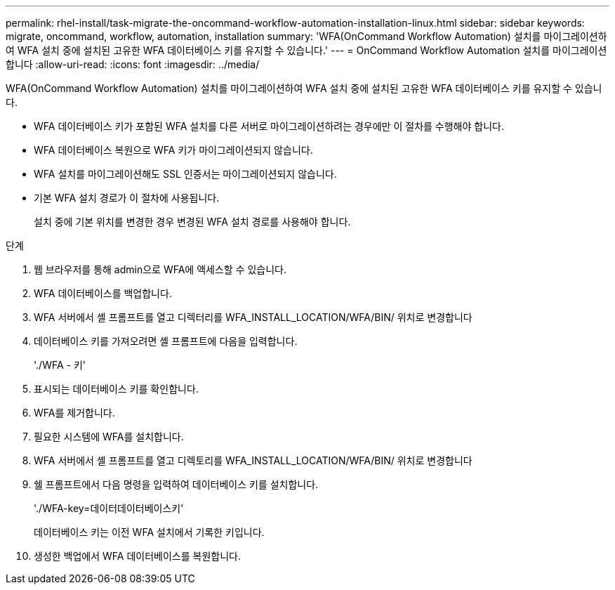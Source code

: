 ---
permalink: rhel-install/task-migrate-the-oncommand-workflow-automation-installation-linux.html 
sidebar: sidebar 
keywords: migrate, oncommand, workflow, automation, installation 
summary: 'WFA(OnCommand Workflow Automation) 설치를 마이그레이션하여 WFA 설치 중에 설치된 고유한 WFA 데이터베이스 키를 유지할 수 있습니다.' 
---
= OnCommand Workflow Automation 설치를 마이그레이션합니다
:allow-uri-read: 
:icons: font
:imagesdir: ../media/


[role="lead"]
WFA(OnCommand Workflow Automation) 설치를 마이그레이션하여 WFA 설치 중에 설치된 고유한 WFA 데이터베이스 키를 유지할 수 있습니다.

* WFA 데이터베이스 키가 포함된 WFA 설치를 다른 서버로 마이그레이션하려는 경우에만 이 절차를 수행해야 합니다.
* WFA 데이터베이스 복원으로 WFA 키가 마이그레이션되지 않습니다.
* WFA 설치를 마이그레이션해도 SSL 인증서는 마이그레이션되지 않습니다.
* 기본 WFA 설치 경로가 이 절차에 사용됩니다.
+
설치 중에 기본 위치를 변경한 경우 변경된 WFA 설치 경로를 사용해야 합니다.



.단계
. 웹 브라우저를 통해 admin으로 WFA에 액세스할 수 있습니다.
. WFA 데이터베이스를 백업합니다.
. WFA 서버에서 셸 프롬프트를 열고 디렉터리를 WFA_INSTALL_LOCATION/WFA/BIN/ 위치로 변경합니다
. 데이터베이스 키를 가져오려면 셸 프롬프트에 다음을 입력합니다.
+
'./WFA - 키'

. 표시되는 데이터베이스 키를 확인합니다.
. WFA를 제거합니다.
. 필요한 시스템에 WFA를 설치합니다.
. WFA 서버에서 셸 프롬프트를 열고 디렉토리를 WFA_INSTALL_LOCATION/WFA/BIN/ 위치로 변경합니다
. 쉘 프롬프트에서 다음 명령을 입력하여 데이터베이스 키를 설치합니다.
+
'./WFA-key=데이터데이터베이스키'

+
데이터베이스 키는 이전 WFA 설치에서 기록한 키입니다.

. 생성한 백업에서 WFA 데이터베이스를 복원합니다.

